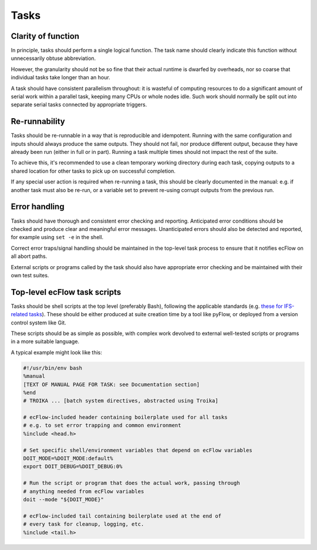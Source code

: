 Tasks
=====

Clarity of function
-------------------

In principle, tasks should perform a single logical function.
The task name should clearly indicate this function without
unnecessarily obtuse abbreviation.

However, the granularity should not be so fine that their actual runtime
is dwarfed by overheads, nor so coarse that individual tasks take longer
than an hour.

A task should have consistent parallelism throughout: it is wasteful of
computing resources to do a significant amount of serial work within a
parallel task, keeping many CPUs or whole nodes idle. Such work should
normally be split out into separate serial tasks connected by
appropriate triggers.


Re-runnability
--------------

Tasks should be re-runnable in a way that is reproducible and idempotent.
Running with the same configuration and inputs should always produce the
same outputs.  
They should not fail, nor produce different output, because they have
already been run (either in full or in part).
Running a task multiple times should not impact the rest of the suite.

To achieve this, it's recommended to use a clean temporary working
directory during each task, copying outputs to a shared location for
other tasks to pick up on successful completion.

If any special user action is required when re-running a task, this
should be clearly documented in the manual: e.g. if another task must
also be re-run, or a variable set to prevent re-using corrupt outputs
from the previous run.


Error handling
--------------

Tasks should have thorough and consistent error checking and reporting.
Anticipated error conditions should be checked and produce clear and
meaningful error messages.
Unanticipated errors should also be detected and reported, for example
using ``set -e`` in the shell.

Correct error traps/signal handling should be maintained in the
top-level task process to ensure that it notifies ecFlow on all abort
paths.

External scripts or programs called by the task should also have
appropriate error checking and be maintained with their own test
suites.
      

Top-level ecFlow task scripts
-----------------------------

Tasks should be shell scripts at the top level (preferably Bash), following the
applicable standards (e.g. `these for IFS-related tasks <https://sites.ecmwf.int/docs/ifs-arpege-coding-standards/shell/>`_).
These should be either produced at suite creation time by a tool like
pyFlow, or deployed from a version control system like Git.

These scripts should be as simple as possible, with complex work
devolved to external well-tested scripts or programs in a more suitable
language.

A typical example might look like this:

.. code-block:: sh

    #!/usr/bin/env bash
    %manual
    [TEXT OF MANUAL PAGE FOR TASK: see Documentation section]
    %end
    # TROIKA ... [batch system directives, abstracted using Troika]

    # ecFlow-included header containing boilerplate used for all tasks
    # e.g. to set error trapping and common environment
    %include <head.h>

    # Set specific shell/environment variables that depend on ecFlow variables
    DOIT_MODE=%DOIT_MODE:default%
    export DOIT_DEBUG=%DOIT_DEBUG:0%

    # Run the script or program that does the actual work, passing through
    # anything needed from ecFlow variables
    doit --mode "${DOIT_MODE}"

    # ecFlow-included tail containing boilerplate used at the end of
    # every task for cleanup, logging, etc.
    %include <tail.h>
